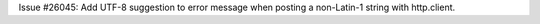 Issue #26045: Add UTF-8 suggestion to error message when posting a
non-Latin-1 string with http.client.